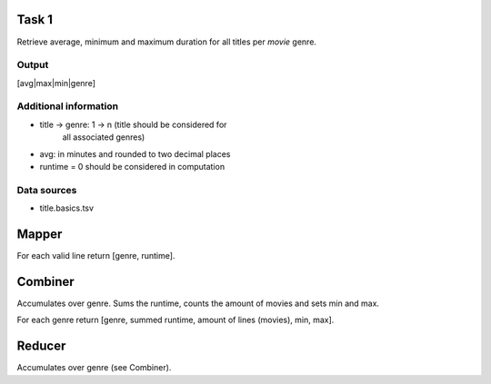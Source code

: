 Task 1
======

Retrieve average, minimum and maximum duration for all
titles per *movie* genre.


Output
------

\[avg|max|min|genre\]


Additional information
----------------------

* title -> genre: 1 -> n (title should be considered for
                          all associated genres)

* avg: in minutes and rounded to two decimal places

* runtime = 0 should be considered in computation


Data sources
------------

* title.basics.tsv


Mapper
======

For each valid line return \[genre, runtime\].


Combiner
========

Accumulates over genre. Sums the runtime, counts the
amount of movies and sets min and max.

For each genre return \[genre, summed runtime,
amount of lines (movies), min, max\].


Reducer
=======

Accumulates over genre (see Combiner).


